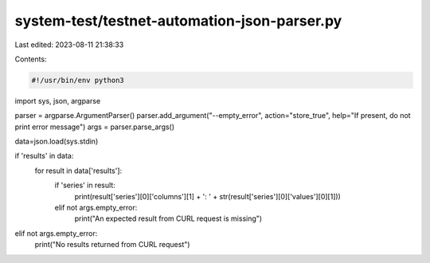system-test/testnet-automation-json-parser.py
=============================================

Last edited: 2023-08-11 21:38:33

Contents:

.. code-block:: py

    #!/usr/bin/env python3
import sys, json, argparse

parser = argparse.ArgumentParser()
parser.add_argument("--empty_error", action="store_true", help="If present, do not print error message")
args = parser.parse_args()

data=json.load(sys.stdin)

if 'results' in data:
   for result in data['results']:
      if 'series' in result:
         print(result['series'][0]['columns'][1] + ': ' + str(result['series'][0]['values'][0][1]))
      elif not args.empty_error:
         print("An expected result from CURL request is missing")
elif not args.empty_error:
   print("No results returned from CURL request")


